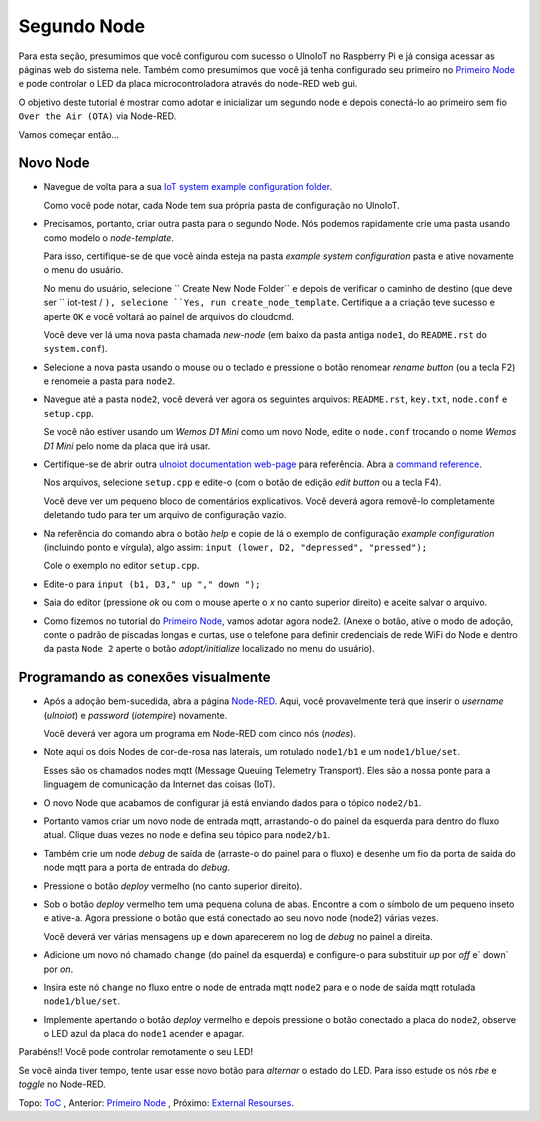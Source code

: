============
Segundo Node
============

Para esta seção, presumimos que você configurou com sucesso o UlnoIoT
no Raspberry Pi e já consiga acessar as páginas web do sistema nele.
Também como presumimos que você já tenha configurado seu primeiro no
`Primeiro Node <first-node-pt.rst>`_ e pode controlar o LED da
placa microcontroladora através do node-RED web gui.

O objetivo deste tutorial é mostrar como adotar e inicializar um segundo
node e depois conectá-lo ao primeiro sem fio ``Over the Air (OTA)``
via Node-RED.

Vamos começar então...

Novo Node
---------

-   Navegue de volta para a sua `IoT system example configuration folder
    <https://ulnoiotgw.local/cloudcmd/fs/home/ulnoiot/iot-test/>`_.

    Como você pode notar, cada Node tem sua própria pasta de configuração
    no UlnoIoT.

-   Precisamos, portanto, criar outra pasta para o segundo Node.
    Nós podemos rapidamente
    crie uma pasta usando como modelo o `node-template`.

    Para isso, certifique-se de que você ainda esteja na pasta
    `example system configuration` pasta e ative novamente o menu do usuário.

    No menu do usuário,
    selecione `` Create New Node Folder`` e depois de verificar
    o caminho de destino (que deve ser `` iot-test / ``), selecione
    ``Yes, run create_node_template``. Certifique a a criação teve sucesso
    e aperte ``OK`` e você voltará ao painel de arquivos do cloudcmd.

    Você deve ver lá uma nova pasta chamada `new-node`
    (em baixo da pasta antiga
    ``node1``, do ``README.rst`` do ``system.conf``).

-   Selecione a nova pasta usando o mouse ou o teclado
    e pressione o botão renomear
    `rename button` (ou a tecla F2) e renomeie a pasta para ``node2``.

-   Navegue até a pasta ``node2``, você deverá ver agora os seguintes arquivos:
    ``README.rst``, ``key.txt``, ``node.conf`` e ``setup.cpp``.

    Se você não estiver usando um
    *Wemos D1 Mini* como um novo Node, edite o
    ``node.conf`` trocando o nome
    `Wemos D1 Mini` pelo nome da placa que irá usar.

-   Certifique-se de abrir outra `ulnoiot documentation web-page </>`_ para
    referência. Abra a `command reference </doc/node_help/commands.rst>`_.

    Nos arquivos, selecione ``setup.cpp``
    e edite-o (com o botão de edição `edit button` ou a tecla F4).

    Você deve ver um pequeno bloco de comentários explicativos.
    Você deverá agora
    removê-lo completamente deletando
    tudo para ter um arquivo de configuração vazio.

-   Na referência do comando abra o botão `help` e copie de lá o
    exemplo de configuração `example configuration`
    (incluindo ponto e vírgula),
    algo assim: ``input (lower, D2, "depressed", "pressed");``

    Cole o exemplo no editor ``setup.cpp``.

-   Edite-o para  ``input (b1, D3," up "," down ");``

-   Saia do editor (pressione *ok* ou com
    o mouse aperte o *x* no canto superior direito)
    e aceite salvar o arquivo.

-   Como fizemos no tutorial do `Primeiro Node <first-node-pt.rst>`_,
    vamos adotar agora
    node2. (Anexe o botão, ative o modo
    de adoção, conte o padrão de piscadas longas e curtas,
    use o telefone para definir
    credenciais de rede WiFi do Node e dentro da pasta ``Node 2``
    aperte o botão `adopt/initialize` localizado no menu do usuário).

Programando as conexões visualmente
------------------------------------

-   Após a adoção bem-sucedida, abra a página `Node-RED </nodered/>`_.
    Aqui, você
    provavelmente terá que inserir o `username` (*ulnoiot*) e
    `password` (*iotempire*) novamente.

    Você deverá ver agora um programa em Node-RED com cinco nós (`nodes`).

-   Note ​​aqui os dois Nodes de  cor-de-rosa nas laterais, um rotulado
    ``node1/b1``
    e um ``node1/blue/set``.

    Esses são os chamados nodes mqtt (Message Queuing Telemetry Transport).
    Eles são a nossa ponte para a linguagem
    de comunicação da Internet das coisas (IoT).

-   O novo Node que acabamos de configurar já está enviando dados para o tópico
    ``node2/b1``.

-   Portanto vamos criar um novo node de entrada mqtt, arrastando-o do
    painel da esquerda para dentro do fluxo atual.
    Clique duas vezes no node e defina seu tópico para ``node2/b1``.

-   Também crie um node `debug` de saída de (arraste-o do painel para o fluxo)
    e desenhe um fio da porta de saída do node mqtt para a porta de entrada
    do `debug`.

-   Pressione o botão  `deploy` vermelho (no canto superior direito).

-   Sob o botão `deploy` vermelho tem uma pequena coluna de abas. Encontre a
    com o símbolo de um pequeno inseto e ative-a.
    Agora pressione o botão que está  conectado ao seu novo node (node2)
    várias vezes.

    Você deverá ver várias mensagens ``up`` e ``down`` aparecerem
    no log de `debug` no painel a direita.

-   Adicione um novo nó chamado ``change`` (do painel da esquerda)
    e configure-o para substituir `up` por `off` e` down` por `on`.

-   Insira este nó ``change`` no fluxo entre o node de entrada mqtt ``node2``
    para e o node de saída mqtt rotulada ``node1/blue/set``.

-   Implemente apertando o botão `deploy` vermelho e depois pressione o
    botão conectado a placa do ``node2``, observe o LED azul da placa do
    ``node1`` acender
    e apagar.

Parabéns!! Você pode controlar remotamente o seu LED!

Se você ainda tiver tempo, tente usar esse novo botão para *alternar*
o estado do LED. Para isso estude os nós `rbe` e `toggle` no Node-RED.


Topo: `ToC <index-doc.rst>`_ , Anterior: `Primeiro Node <first-node-pt.rst>`_ ,
Próximo: `External Resourses <resources.rst>`_.

